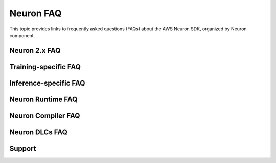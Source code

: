 .. _neuron_faq:

.. meta::
   :description: Frequently Asked Questions (FAQ) about the AWS Neuron SDK, including topics on Neuron 2.x, training, inference, runtime, compiler, containers, and ONNX support.
   :date-modified: 2025-10-03

Neuron FAQ
==========

This topic provides links to frequently asked questions (FAQs) about the AWS Neuron SDK, organized by Neuron component.

Neuron 2.x FAQ
--------------

.. grid:: 1
   :gutter: 2

   .. grid-item-card::
      :link: neuron2-intro-faq
      :link-type: ref

      **Neuron 2.x Introduction FAQ**
      ^^^
      Common questions about Neuron 2.x features and migration

Training-specific FAQ
---------------------

.. grid:: 1
   :gutter: 2

   .. grid-item-card::
      :link: neuron-training-faq
      :link-type: ref

      **Neuron Training FAQ**
      ^^^
      Frequently asked questions about training models on Neuron

Inference-specific FAQ
----------------------

.. grid:: 1 1 2 2
   :gutter: 2

   .. grid-item-card::
      :link: neuron-f1-faq
      :link-type: ref

      **Neuron F1 FAQ**
      ^^^
      Questions about F1 instance inference capabilities

   .. grid-item-card::
      :link: trouble-shooting-inf1-faq
      :link-type: ref

      **Inf1 Troubleshooting FAQ**
      ^^^
      Common ``Inf1`` instance issues and solutions

   .. grid-item-card::
      :link: neuronperf_faq
      :link-type: ref

      **NeuronPerf FAQ**
      ^^^
      Performance benchmarking tool questions

Neuron Runtime FAQ
------------------

.. grid:: 1
   :gutter: 2

   .. grid-item-card::
      :link: neuron-runtime-faq
      :link-type: ref

      **Neuron Runtime FAQ**
      ^^^
      Runtime configuration and execution questions

Neuron Compiler FAQ
-------------------

.. grid:: 1 1 2 2
   :gutter: 2

   .. grid-item-card::
      :link: neuronx_compiler_faq
      :link-type: ref

      **NeuronX Compiler FAQ**
      ^^^
      Questions about the NeuronX compiler for Trn1/Inf2

   .. grid-item-card::
      :link: neuron_compiler_faq
      :link-type: ref

      **Neuron Compiler FAQ**
      ^^^
      Questions about the Neuron compiler for Inf1

Neuron DLCs FAQ
---------------

.. grid:: 1
   :gutter: 2

   .. grid-item-card::
      :link: container-faq
      :link-type: ref

      **Neuron Containers FAQ**
      ^^^
      Container deployment and configuration questions

Support
-------

.. grid:: 1
   :gutter: 2

   .. grid-item-card::
      :link: contribute-faq
      :link-type: ref

      **Contribute FAQ**
      ^^^
      Questions about contributing to the Neuron project
